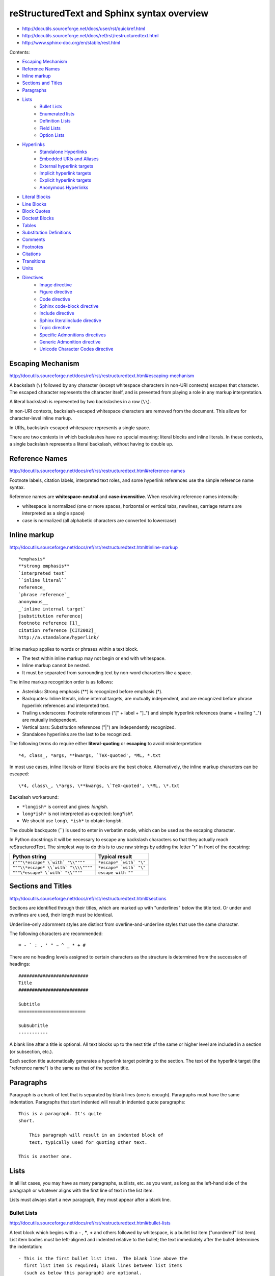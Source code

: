 ###############################################################################
reStructuredText and Sphinx syntax overview
###############################################################################

- http://docutils.sourceforge.net/docs/user/rst/quickref.html
- http://docutils.sourceforge.net/docs/ref/rst/restructuredtext.html
- http://www.sphinx-doc.org/en/stable/rest.html


Contents:

- `Escaping Mechanism`_
- `Reference Names`_
- `Inline markup`_
- `Sections and Titles`_
- `Paragraphs`_
- `Lists`_
    - `Bullet Lists`_
    - `Enumerated lists`_
    - `Definition Lists`_
    - `Field Lists`_
    - `Option Lists`_
- `Hyperlinks`_
    - `Standalone Hyperlinks`_
    - `Embedded URIs and Aliases`_
    - `External hyperlink targets`_
    - `Implicit hyperlink targets`_
    - `Explicit hyperlink targets`_
    - `Anonymous Hyperlinks`_
- `Literal Blocks`_
- `Line Blocks`_
- `Block Quotes`_
- `Doctest Blocks`_
- `Tables`_
- `Substitution Definitions`_
- `Comments`_
- `Footnotes`_
- `Citations`_
- `Transitions`_
- `Units`_
- `Directives`_
    - `Image directive`_
    - `Figure directive`_
    - `Code directive`_
    - `Sphinx code-block directive`_
    - `Include directive`_
    - `Sphinx literalinclude directive`_
    - `Topic directive`_
    - `Specific Admonitions directives`_
    - `Generic Admonition directive`_
    - `Unicode Character Codes directive`_



===============================================================================
Escaping Mechanism
===============================================================================

http://docutils.sourceforge.net/docs/ref/rst/restructuredtext.html#escaping-mechanism

A backslash (``\``) followed by any character (except whitespace characters in
non-URI contexts) escapes that character. The escaped character represents the
character itself, and is prevented from playing a role in any markup
interpretation.

A literal backslash is represented by two backslashes in a row (``\\``).

In non-URI contexts, backslash-escaped whitespace characters are removed from
the document. This allows for character-level inline markup.

In URIs, backslash-escaped whitespace represents a single space.

There are two contexts in which backslashes have no special meaning: literal
blocks and inline literals. In these contexts, a single backslash represents a
literal backslash, without having to double up.



===============================================================================
Reference Names
===============================================================================

http://docutils.sourceforge.net/docs/ref/rst/restructuredtext.html#reference-names

Footnote labels, citation labels, interpreted text roles, and some hyperlink
references use the simple reference name syntax.

Reference names are **whitespace-neutral** and **case-insensitive**. When
resolving reference names internally:

- whitespace is normalized (one or more spaces, horizontal or vertical tabs,
  newlines, carriage returns are interpreted as a single space)
- case is normalized (all alphabetic characters are converted to lowercase)



===============================================================================
Inline markup
===============================================================================

http://docutils.sourceforge.net/docs/ref/rst/restructuredtext.html#inline-markup

::

    *emphasis*
    **strong emphasis**
    `interpreted text`
    ``inline literal``
    reference_
    `phrase reference`_
    anonymous__
    _`inline internal target`
    |substitution reference|
    footnote reference [1]_
    citation reference [CIT2002]_
    http://a.standalone/hyperlink/

Inline markup applies to words or phrases within a text block.

- The text within inline markup may not begin or end with whitespace.
- Inline markup cannot be nested.
- It must be separated from surrounding text by non-word characters
  like a space.

The inline markup recognition order is as follows:

- Asterisks: Strong emphasis (**) is recognized before emphasis (*).
- Backquotes: Inline literals, inline internal targets, are mutually
  independent, and are recognized before phrase hyperlink references and
  interpreted text.
- Trailing underscores: Footnote references ("[" + label + "]_") and simple
  hyperlink references (name + trailing "_") are mutually independent.
- Vertical bars: Substitution references ("|") are independently recognized.
- Standalone hyperlinks are the last to be recognized.

The following terms do require either **literal-quoting** or **escaping** to
avoid misinterpretation::

    *4, class_, *args, **kwargs, `TeX-quoted', *ML, *.txt

In most use cases, inline literals or literal blocks are the best choice.
Alternatively, the inline markup characters can be escaped::

    \*4, class\_, \*args, \**kwargs, \`TeX-quoted', \*ML, \*.txt

Backslash workaround:

- ``*longish*`` is correct and gives: *longish*.
- ``long*ish*`` is not interpreted as expected: long*ish*.
- We should use ``long\ *ish*`` to obtain: long\ *ish*.

The double backquote (``) is used to enter in verbatim mode, which can be used
as the escaping character.

In Python docstrings it will be necessary to escape any backslash characters so
that they actually reach reStructuredText. The simplest way to do this is to
use raw strings by adding the letter "r" in front of the docstring:

====================================  =========================
Python string                   	  Typical result
====================================  =========================
``r"""\*escape* \`with` "\\""""``     ``*escape* `with` "\"``
``"""\\*escape* \\`with` "\\\\""""``  ``*escape* `with` "\"``
``"""\*escape* \`with` "\\""""``      ``escape with ""``
====================================  =========================



===============================================================================
Sections and Titles
===============================================================================

http://docutils.sourceforge.net/docs/ref/rst/restructuredtext.html#sections

Sections are identified through their titles, which are marked up with
"underlines" below the title text. Or under and overlines are used, their
length must be identical.

Underline-only adornment styles are distinct from overline-and-underline styles
that use the same character.

The following characters are recommended::

    = - ` : . ' " ~ ^ _ * + #

There are no heading levels assigned to certain characters as the structure is
determined from the succession of headings::

    ##########################
    Title
    ##########################

    Subtitle
    =========================

    SubSubTitle
    -----------

A blank line after a title is optional. All text blocks up to the next title of
the same or higher level are included in a section (or subsection, etc.).

Each section title automatically generates a hyperlink target pointing to the
section. The text of the hyperlink target (the "reference name") is the same as
that of the section title.



===============================================================================
Paragraphs
===============================================================================

Paragraph is a chunk of text that is separated by blank lines (one is enough).
Paragraphs must have the same indentation. Paragraphs that start indented will
result in indented quote paragraphs::

    This is a paragraph. It's quite
    short.

        This paragraph will result in an indented block of
        text, typically used for quoting other text.

    This is another one.



===============================================================================
Lists
===============================================================================

In all list cases, you may have as many paragraphs, sublists, etc. as you want,
as long as the left-hand side of the paragraph or whatever aligns with the
first line of text in the list item.

Lists must always start a new paragraph, they must appear after a blank line.


Bullet Lists
------------

http://docutils.sourceforge.net/docs/ref/rst/restructuredtext.html#bullet-lists

A text block which begins with a **-** , **\***, **+** and others followed by
whitespace, is a bullet list item ("unordered" list item). List item bodies
must be left-aligned and indented relative to the bullet; the text immediately
after the bullet determines the indentation::

    - This is the first bullet list item.  The blank line above the
      first list item is required; blank lines between list items
      (such as below this paragraph) are optional.

    - This is the first paragraph in the second item in the list.

      This is the second paragraph in the second item in the list.
      The blank line above this paragraph is required.  The left edge
      of this paragraph lines up with the paragraph above, both
      indented relative to the bullet.

        - This is a sublist.  The bullet lines up with the left edge of
          the text blocks above.  A sublist is a new list so requires a
          blank line above and below.

    - This is the third item of the main list.

    This paragraph is not part of the list.


Enumerated lists
----------------

http://docutils.sourceforge.net/docs/ref/rst/restructuredtext.html#enumerated-lists

The following enumeration sequences are recognized:

- arabic numerals: 1, 2, 3, ... (no upper limit).
- uppercase alphabet characters: A, B, C, ..., Z.
- lower-case alphabet characters: a, b, c, ..., z.
- uppercase Roman numerals: I, II, III, IV, ..., MMMMCMXCIX (4999).
- lowercase Roman numerals: i, ii, iii, iv, ..., mmmmcmxcix (4999).

The auto-enumerator (``#``) can be used to automatically enumerate a
list. Auto-enumerated lists may begin with explicit enumeration, which sets the
sequence. Fully auto-enumerated lists use arabic numerals and begin with 1.

The following formatting types are recognized:

- suffixed with a period: "1.", "A.", "a.", "I.", "i.".
- surrounded by parentheses: "(1)", "(A)", "(a)", "(I)", "(i)".
- suffixed with a right-parenthesis: "1)", "A)", "a)", "I)", "i)".

::

    1. Item 1 text

        a) Item 1a
        b) Item 1b

    2. Item 2 text

        a) Item 2a
        b) Item 2b

    #. This item is auto-enumerated


Definition Lists
----------------

http://docutils.sourceforge.net/docs/ref/rst/restructuredtext.html#definition-lists

Each definition list item contains a term, optional classifiers, and a
definition.

A term is a simple one-line word or phrase. Optional classifiers may follow the
term on the same line, each after an inline " : " (note spaces). A definition
is a block indented relative to the term, and may contain multiple paragraphs
and other body elements.

There may be no blank line between a term line and a definition block (this
distinguishes definition lists from block quotes). Blank lines are required
before the first and after the last definition list item, but are optional
in-between::

    term 1
        Definition 1

    term 2
        Definition 2, paragraph 1

        Definition 2, paragraph 2

    term 3 : classifier
        Definition 3

    term 4 : classifier one : classifier two
        Definition 4

Inline markup is parsed in the term line before the classifier delimiter
(" : ") is recognized. The delimiter will only be recognized if it appears
outside of any inline markup.


Field Lists
-----------

http://docutils.sourceforge.net/docs/ref/rst/restructuredtext.html#field-lists

Field lists are used as part of an extension syntax, such as options for
directives. They may also be used for key-value table-like structures::

    :Date: 2001-08-16
    :Version: 1.23
    :Authors: - John
              - Michael
              - Peter
    :Indentation: Since the field marker may be quite long, the second
        and subsequent lines of the field body do not have to line up
        with the first line, but they must be indented relative to the
        field name marker, and they must line up with each other.
    :Parameter i: integer


Option Lists
------------

http://docutils.sourceforge.net/docs/ref/rst/restructuredtext.html#option-lists

Option lists are two-column lists of command-line options and descriptions,
documenting a program's options::

    -a         Output all.
    -b         Output both (this description is
               quite long).
    -c arg     Output just arg.
    --long     Output all day long.
    -p         This option has two paragraphs in the description.
               This is the first.

               This is the second.  Blank lines may be omitted between
               options (as above) or left in (as here and below).

    --very-long-option  A VMS-style option. Note the adjustment for
                        the required two spaces.

    --an-even-longer-option
            The description can also start on the next line.

    -2, --two  This option has two variants.

    -f FILE, --file=FILE  These two options are synonyms; both have
                          arguments.

    /V         A VMS/DOS-style option.



===============================================================================
Hyperlinks
===============================================================================

Standalone Hyperlinks
---------------------

http://docutils.sourceforge.net/docs/ref/rst/restructuredtext.html#standalone-hyperlinks

An absolute URI [16] or standalone email address within a text block is treated
as a general external hyperlink with the URI itself as the link's text::

    http://www.example.org/
    john@example.org

Punctuation at the end of a URI is not considered part of the URI, unless the
URI is terminated by a closing angle bracket (">"). Backslashes may be used in
URIs to escape markup characters, specifically asterisks and underscores which
are vaid URI characters.


Embedded URIs and Aliases
-------------------------

http://docutils.sourceforge.net/docs/ref/rst/restructuredtext.html#embedded-uris-and-aliases

A hyperlink reference may directly embed a target URI or a hyperlink
reference::

    See the `Python home page <http://www.python.org>`_ for info.

    This `link <Python home page_>`_ is an alias to the link above.

The bracketed URI must be preceded by whitespace and be the last text before
the end string.


External hyperlink targets
--------------------------

http://docutils.sourceforge.net/docs/ref/rst/restructuredtext.html#hyperlink-targets

External hyperlink targets have an absolute or relative URI or email address in
their link blocks::

    See the Python_ home page for info.

    `Write to me`_ with your questions.

    .. _Python: http://www.python.org
    .. _Write to me: jdoe@example.com

    This is a paragraph that contains `some link`_.

    .. _some link: http://example.com/

If you have an underscore within the label/name, you got to escape it
with a backslash (``\``) character.

If an external hyperlink target's URI contains an underscore as its last
character, it must be escaped to avoid being mistaken for an indirect hyperlink
target::

    This link_ refers to a file called ``underscore_``.

    .. _link: underscore\_


Implicit hyperlink targets
--------------------------

http://docutils.sourceforge.net/docs/ref/rst/restructuredtext.html#implicit-hyperlink-targets

Implicit hyperlink targets are generated by section titles, footnotes, and
citations, and may also be generated by extension constructs.

All titles are considered as hyperlinks. A link to a title is just its name
within quotes and a final underscore::

    `Some Title`_

This syntax works only if the title and link are within the same RST file. If
this is not the case, then you need to create a label before the title and
refer to this new link explicitly, as explained in Explicit Links section.


Explicit hyperlink targets
--------------------------

http://docutils.sourceforge.net/docs/ref/rst/restructuredtext.html#hyperlink-targets

Hyperlink targets identify a location within or outside of a document, which
may be linked to by hyperlink references. Hyperlink targets may be **named** or
**anonymous**. Reference names are whitespace-neutral and case-insensitive.

Create a label "some_label"::

    .. _some_label:

Refer to this label, first method::

    some_label_

The second method use the ``ref`` role::

    :ref:`some_label`

With the first method, the link appears as "some_label", whereas the second
method use the first title’s name found after the label.

- We need use the ``ref`` role if the link is to be found in an external file.
- If we use the ``ref`` role, the final underscore is not required anymore.


Anonymous Hyperlinks
--------------------

http://docutils.sourceforge.net/docs/ref/rst/restructuredtext.html#anonymous-hyperlinks

Anonymous hyperlinks are designed to allow convenient verbose hyperlink
references.

Anonymous hyperlink references are specified with two underscores
instead of one::

    See `web site`__.

Anonymous targets, no reference name is required or allowed::

    .. __: http://example.org

As alternative, anonymous targets may begin with two underscores only::

    __ http://example.org

The order of anonymous hyperlink references and targets within the document is
significant: the first anonymous reference will link to the first anonymous
target.

The number of anonymous hyperlink references in a document must match
the number of anonymous targets.



===============================================================================
Literal Blocks
===============================================================================

http://docutils.sourceforge.net/docs/ref/rst/restructuredtext.html#literal-blocks

A paragraph consisting of two colons ("::") signifies that the following text
blocks comprise a literal block. The literal block must either be **indented**
or **quoted**. No markup processing is done within a literal block.

Blank lines are required before and after a literal block, but these blank
lines are not included as part of the literal block.::

    This is a typical paragraph. An indented literal block follows.

    ::

        for a in [5,4,3,2,1]:   # this is program code, shown as-is
            print a
        print "Hello"
        # a literal block continues until the indentation ends

    This text has returned to the indentation of the first paragraph,
    is outside of the literal block, and is therefore treated as an
    ordinary paragraph.

As a convenience, the "::" is recognized at the end of any paragraph.

Expanded form::

    Paragraph:

    ::

        Literal block

Partially minimized form::

    Paragraph: ::

        Literal block

Fully minimized form::

    Paragraph::

        Literal block

**Quoted literal blocks** are unindented contiguous blocks of text where each
line begins with the same non-alphanumeric printable 7-bit ASCII character.
A blank line ends a quoted literal block::

    John Doe wrote::

    > Useful for quotes from email and
    > for Haskell literate programming.


The following are all valid quoting characters::

    ! " # $ % & ' ( ) * + , - . / : ; < = > ? @ [ \ ] ^ _ ` { | } ~

The quoting characters are preserved in the processed document.



===============================================================================
Line Blocks
===============================================================================

http://docutils.sourceforge.net/docs/ref/rst/restructuredtext.html#line-blocks

Line blocks are useful for text, where the structure of lines is significant.
Line blocks are groups of lines beginning with vertical bar ("|") prefixes.

Each vertical bar prefix indicates a new line, so line breaks are preserved.
Initial indents are also significant, resulting in a nested structure.

Continuation lines are wrapped portions of long lines; they begin with a space
in place of the vertical bar. The left edge of a continuation line must be
indented. A line block ends with a blank line.

::

    | Line blocks are useful for addresses,
    | verse, and adornment-free lists.
    | 
    | Continuation lines are wrapped portions of long lines; they begin
      with spaces in place of vertical bars.
    | Inline markup **is supported**.
    |     Line breaks and initial indents
    |     are preserved.



===============================================================================
Block Quotes
===============================================================================

http://docutils.sourceforge.net/docs/ref/rst/restructuredtext.html#block-quotes

A text block that is indented relative to the preceding text, without preceding
markup indicating it to be a literal block or other content, is a block quote.
All markup processing (for body elements and inline markup) continues within
the block quote.

A block quote may end with an attribution: a text block beginning with "--",
"---", flush left within the block quote. If the attribution consists of
multiple lines, the left edges of the second and subsequent lines must align::

    This is an ordinary paragraph, introducing a block quote.

        "It is **my business** to know things. That is **my trade**."

        -- Sherlock Holmes

Blank lines are required before and after a block quote, but these blank lines
are not included as part of the block quote.

Empty comments may be used to explicitly terminate preceding constructs that
would otherwise consume a block quote::

    * List item.

    ..

        Block quote

Empty comments may also be used to separate block quotes::

        Block quote one

    ..

        Block quote another



===============================================================================
Doctest Blocks
===============================================================================

http://docutils.sourceforge.net/docs/ref/rst/restructuredtext.html#doctest-blocks

The doctest module searches a module's docstrings for text that looks like an
interactive Python session, then executes all such sessions to verify they
still work exactly as shown.



===============================================================================
Tables
===============================================================================

http://docutils.sourceforge.net/docs/ref/rst/restructuredtext.html#tables

The rendering of the table depends on the CSS/HTML style, not on sphinx itself.

Simple tables
-------------

Simple tables provide a compact and easy to type but limited row-oriented table
representation for simple data sets. Cell contents are typically single
paragraphs, although arbitrary body elements may be represented in most cells.
Simple tables allow multi-line rows (in all but the first column) and column
spans, but not row spans.

Cells in the first column of new rows (not continuation lines) must contain
some text; blank cells would lead to a misinterpretation. Also, this mechanism
limits cells in the first column to only one line of text.

::

    =====  =====  ======
       Inputs     Output
    ------------  ------
      A      B    A or B
    =====  =====  ======
    False  False  False
    True   False  True
    =====  =====  ======


To start a new row in a simple table without text in the first column in the
processed output:

- An empty comment (".."), which may be omitted from the processed output.
- A backslash escape ("\") followed by a space.

The rightmost column is unbounded; text may continue past the edge of the
table. However, it is recommended that borders be made long enough to contain
the entire text.::

    =====  =====
    col 1  col 2
    =====  =====
    1      Second column of row 1.
    2      Second column of row 2.
           Second line of paragraph.
    3      - Second column of row 3.

           - Second item in bullet
             list (row 3, column 2).
    =====  =====


Grid tables
-----------

::

    +------------+------------+-----------+
    | Header 1   | Header 2   | Header 3  |
    +============+============+===========+
    | body row 1 | column 2   | column 3  |
    +------------+------------+-----------+
    | body row 2 | Cells may span columns.|
    +------------+------------+-----------+
    | body row 3 | Cells may  | - Cells   |
    +------------+ span rows. | - contain |
    | body row 4 |            | - blocks. |
    +------------+------------+-----------+


CSV-table directive
-------------------

http://docutils.sourceforge.net/docs/ref/rst/directives.html#id4

Create a table from CSV (comma-separated values) data. The data may be internal
(an integral part of the document) or external (a separate file)::

    .. csv-table:: a title
        :header: "name", "firstname", "age"
        :widths: 20, 20, 10

        "Smith", "John", 40
        "Smith", "John, Junior", 20



===============================================================================
Substitution Definitions
===============================================================================

http://docutils.sourceforge.net/docs/ref/rst/restructuredtext.html#substitution-definitions

Substitution references are replaced in-line by the processed contents of the
corresponding definition (linked by matching substitution text). Matches are
case-sensitive but forgiving; if no exact match is found, a case-insensitive
comparison is attempted.

They are a way to include arbitrarily complex inline structures within text,
while keeping the details out of the flow of text.

::

    .. |some text| replace:: Some very long text

    .. |some icon| image:: icon.png
        :width: 20pt
        :height: 20pt

    Some |some text| with |some icon| here!



===============================================================================
Comments
===============================================================================

http://docutils.sourceforge.net/docs/ref/rst/restructuredtext.html#comments

The only restriction on comments is that they not use the same syntax as any of
the other explicit markup constructs: substitution definitions, directives,
footnotes, citations, or hyperlink targets. To ensure that none of the other
explicit markup constructs is recognized, leave the ".." on a line by itself::

    ..  This is a comment.
        This text will not be shown
        (but, for instance, in HTML might be rendered as an HTML comment)

    ..
        And this is comment too.

An **empty comment** is ".." with blank lines before and after. An empty
comment does not consume following blocks::

    ..

        So this block is not comment,
        despite its indentation.



===============================================================================
Footnotes
===============================================================================

http://docutils.sourceforge.net/docs/ref/rst/restructuredtext.html#footnotes

For footnotes, use ``[#name]_`` to mark the footnote location, and add the
footnote body at the bottom of the document after a “Footnotes” rubric
heading::

    Some text that requires a footnote [#f1]_ .

    .. rubric:: Footnotes

    .. [#f1] Text of the first footnote.

We can also explicitly number the footnotes (``[1]_``) or use auto-numbered
footnotes without names (``[#]_``).



===============================================================================
Citations
===============================================================================

http://docutils.sourceforge.net/docs/ref/rst/restructuredtext.html#citations

Citation labels are simple reference names (case-insensitive single words
consisting of alphanumerics plus internal hyphens, underscores, and periods; no
whitespace)::

    .. [CIT2002] This is the citation. It's just like a footnote,
        except the label is textual.

And then called anywhere::

    Here is a citation reference: [CIT2002]_



===============================================================================
Transitions
===============================================================================

http://docutils.sourceforge.net/docs/ref/rst/restructuredtext.html#transitions

Transitions separate other body elements. A transition should not begin or end
a section or document, nor should two transitions be immediately adjacent.

The syntax for a transition marker is a horizontal line of 4 or more repeated
punctuation characters. The syntax is the same as section title underlines
without title text. Transition markers require blank lines before and after::

    Para.

    ----------

    Para.



===============================================================================
Units
===============================================================================

http://docutils.sourceforge.net/docs/ref/rst/restructuredtext.html#units

All measures consist of a positive floating point number in standard
(non-scientific) notation and a unit, possibly separated by one or more spaces.

Units are only supported where explicitly mentioned in the reference manuals.

The following **length units** are supported by the reStructuredText parser:

- px (pixels, relative to the canvas resolution)
- em (ems, the height of the element's font)
- ex (x-height, the height of the letter "x")
- in (inches; 1in=2.54cm)
- cm (centimeters; 1cm=10mm)
- mm (millimeters)
- pt (points; 1pt=1/72in)
- pc (picas; 1pc=12pt)

This set corresponds to the length units in CSS.

**Percentage units** have a percent sign ("%") as unit. Percentage values are
relative to other values, depending on the context in which they occur.



===============================================================================
Directives
===============================================================================

http://docutils.sourceforge.net/docs/ref/rst/directives.html

Directives are an extension mechanism for reStructuredText, a way of adding
support for new constructs without adding new primary syntax (directives may
support additional syntax locally).


Image directive
---------------

http://docutils.sourceforge.net/docs/ref/rst/directives.html#images

There are two image directives: **image** and **figure**.

An "image" is a simple picture::

    .. image:: photo.png

Inline images can be defined with an "image" directive in a substitution
definition::

    The |biohazard| symbol must be used on containers.

    .. |biohazard| image:: biohazard.png

The image URI may begin on the same line as the explicit markup start and
target name, or it may begin in an indented text block immediately following,
with no intervening blank lines. If there are multiple lines in the link block,
they are stripped of leading and trailing whitespace and joined together.

Optionally, the image link block may contain an options::

    .. image:: cats.jpeg
        :width: 200px
        :height: 100px
        :scale: 50 %
        :alt: alternate text
        :align: right
        :target: http://example.org

The **target** makes the image into a hyperlink reference ("clickable").
The option argument may be a URI (relative or absolute), or a reference name
with underscore suffix (```some ref name`_``).


Figure directive
----------------

http://docutils.sourceforge.net/docs/ref/rst/directives.html#figure

A "figure" consists of image data (including image options), an optional
caption (a single paragraph), an optional legend (arbitrary body elements)::

    .. figure:: picture.png
        :scale: 50 %
        :alt: some alt text

        This is the caption of the figure (a simple paragraph).

        The legend consists of all elements after the caption. In this example,
        the legend consists of this paragraph and the following table:

        +-----------------------+-----------------------+
        | Symbol                | Meaning               |
        +=======================+=======================+
        | .. image:: waves.png  | Lake                  |
        +-----------------------+-----------------------+
        | .. image:: peak.png   | Mountain              |
        +-----------------------+-----------------------+

        There must be blank lines before the caption paragraph and before the
        legend. To specify a legend without a caption, use an empty comment
        ("..") in place of the caption.


Code directive
--------------

http://docutils.sourceforge.net/docs/ref/rst/directives.html#code
http://pygments.org/docs/lexers/#pygments.lexers.scripting.RexxLexer

The "code" directive constructs a literal block. If the code language is
specified, the content is parsed by the Pygments syntax highlighter::

    .. code:: python
        :number-lines:

        def my_function():
            "just a test"
            print 8/2

Not supported by Sphinx right now :( Wait for future updates.


Sphinx code-block directive
---------------------------

http://www.sphinx-doc.org/en/stable/markup/code.html
http://pygments.org/docs/lexers/#pygments.lexers.scripting.RexxLexer

Syntax highlighting is done with Pygments. Per default, this is 'python'. The
global highlighting language can be changed using the "highlight" directive::

    .. highlight:: language

We can directly specify the language using the "code-block" directive
(or alias "sourcecode")::

    .. sourcecode:: typescript
        :linenos:

        function add(left: number, right: number): number {
            return left + right;
        }

    .. code-block:: go
        :linenos:

        package main

        import "fmt"

        func main() {
            fmt.Println("Hello, 世界")
        }

The valid values for the highlighting language are:

* none - no highlighting.
* python - the default when highlight_language isn’t set.
* guess - let Pygments guess the lexer based on contents, only works
  with certain well-recognizable languages.
* Any other `lexer alias`_ that Pygments supports.

.. _lexer alias: http://pygments.org/docs/lexers/#pygments.lexers.scripting.RexxLexer


Include directive
-----------------

http://docutils.sourceforge.net/docs/ref/rst/directives.html#including-an-external-document-fragment

The "include" directive reads a text file. The directive argument is the path
to the file to be included, relative to the document containing the directive.
Unless the options literal or code are given, the file is parsed in the current
document's context at the point of the directive::

    This first example will be parsed at the document level, and can
    thus contain any construct, including section headers.

    .. include:: inclusion.txt

    Back in the main document.

        This second example will be parsed in a block quote context.
        Therefore it may only contain body elements.  It may not
        contain section headers.

        .. include:: inclusion.txt


Sphinx literalinclude directive
-------------------------------

http://www.sphinx-doc.org/en/stable/markup/code.html#includes

Long text may be included by storing the example text in an external file
containing only plain text::

    .. literalinclude:: file.py
        :linenos:
        :language: python
        :lines: 1, 3-5
        :start-after: 3
        :end-before: 5


Topic directive
---------------

http://docutils.sourceforge.net/docs/ref/rst/directives.html#topic

A topic is like a block quote with a title, or a self-contained section with no
subsections. Use it to indicate a self-contained idea that is separate from the
flow of the document. Topics may occur anywhere a section or transition may
occur. Body elements and topics may not contain nested topics.

The directive's sole argument is interpreted as the topic title; the next line
must be blank. All subsequent lines make up the topic body, interpreted as body
elements::

    .. topic:: Some Topic Title

        Subsequent indented lines comprise
        the body of the topic, and are
        interpreted as body elements.



Specific Admonitions directives
-------------------------------

http://docutils.sourceforge.net/docs/ref/rst/directives.html#specific-admonitions

Any text immediately following the directive indicator (on the same line and/or
indented on following lines) is interpreted as a directive block and is parsed
for normal body elements.

Admonitions are specially marked "topics" that can appear anywhere an ordinary
body element can. They contain arbitrary body elements. Typically, an
admonition is rendered as an offset block in a document, sometimes outlined or
shaded, with a title matching the admonition type.

The following admonition directives have been implemented::

    attention caution danger error hint important note tip warning

Any text immediately following the directive indicator (on the same line and/or
indented on following lines) is interpreted as a directive block and is parsed
for normal body elements::

    .. note:: This is a note admonition.
        This is the second line of the first paragraph.

        - The note contains all indented body elements
          following.
        - It includes this bullet list.

    .. WARNING::
        Beware killer rabbits!

    .. tip:: Don't worry, be happy!


Generic Admonition directive
----------------------------

http://docutils.sourceforge.net/docs/ref/rst/directives.html#generic-admonition

This is a generic, titled admonition. The title may be set to anything::

    .. admonition:: Here title!

        And, by the way...
        You can make up your own admonition.


Unicode Character Codes directive
---------------------------------

http://docutils.sourceforge.net/docs/ref/rst/directives.html#unicode-character-codes

The "unicode" directive converts Unicode character codes (numerical values) to
characters, and may be used in substitution definitions only.

The arguments, separated by spaces, can be:

- character codes as decimal numbers or hexadecimal numbers, prefixed by
  ``0x, x, \x, U+, u, \u``
  or as XML-style hexadecimal character entities, e.g. &#x1a2b;
- text, which is used as-is.

Hexadecimal codes are case-insensitive.

Text following " .. " is a comment and is ignored. The spaces between the
arguments are ignored and thus do not appear in the output::

    2003 |---| 2017 |(c)| SomeCorp |(TM)|

    .. |(c)| unicode:: 0xA9 .. copyright sign
    .. |(TM)| unicode:: U+2122 .. trademark sign
       :ltrim:
    .. |---| unicode:: U+02014 .. em dash
       :trim:

Results in:

    2003—2017 © SomeCorp™

The options ``ltrim/rtrim/trim`` are recognized: whitespace on specific
side or sides of the substitution reference is removed.

